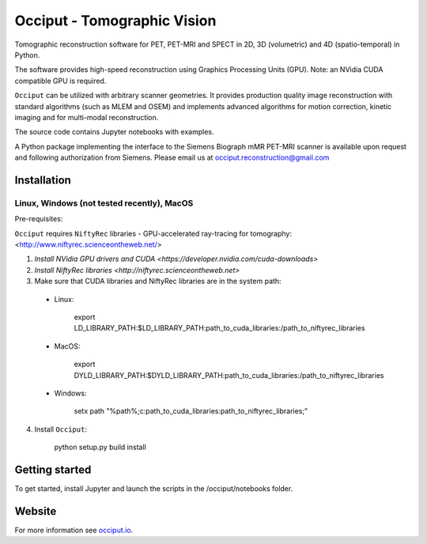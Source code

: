 ============================
Occiput - Tomographic Vision
============================

Tomographic reconstruction software for PET, PET-MRI and SPECT in 2D, 3D (volumetric) and 4D (spatio-temporal) in Python. 

The software provides high-speed reconstruction using Graphics Processing Units (GPU). 
Note: an NVidia CUDA compatible GPU is required.  

``Occiput`` can be utilized with arbitrary scanner geometries. It provides production quality image reconstruction 
with standard algorithms (such as MLEM and OSEM) and implements advanced algorithms for motion correction, 
kinetic imaging and for multi-modal reconstruction. 

The source code contains Jupyter notebooks with examples. 

A Python package implementing the interface to the Siemens Biograph mMR PET-MRI scanner 
is available upon request and following authorization from Siemens. Please email us at occiput.reconstruction@gmail.com 


Installation 
============

Linux, Windows (not tested recently), MacOS
-------------------------------------------

Pre-requisites: 

``Occiput`` requires ``NiftyRec`` libraries - GPU-accelerated ray-tracing for tomography: 
<http://www.niftyrec.scienceontheweb.net/> 

1. `Install NVidia GPU drivers and CUDA <https://developer.nvidia.com/cuda-downloads>`

2. `Install NiftyRec libraries <http://niftyrec.scienceontheweb.net>` 
    
3. Make sure that CUDA libraries and NiftyRec libraries are in the system path: 

 - Linux: 
 
    export LD_LIBRARY_PATH:$LD_LIBRARY_PATH:\path_to_cuda_libraries:/path_to_niftyrec_libraries
    
 - MacOS: 

    export DYLD_LIBRARY_PATH:$DYLD_LIBRARY_PATH:\path_to_cuda_libraries:/path_to_niftyrec_libraries

 - Windows: 

    setx path "%path%;c:\path_to_cuda_libraries:\path_to_niftyrec_libraries;"

4. Install ``Occiput``: 

    python setup.py build install 


Getting started
===============
To get started, install Jupyter and launch the scripts in the /occiput/notebooks folder. 


Website
=======

For more information see `occiput.io  <http://www.occiput.io/>`_. 





